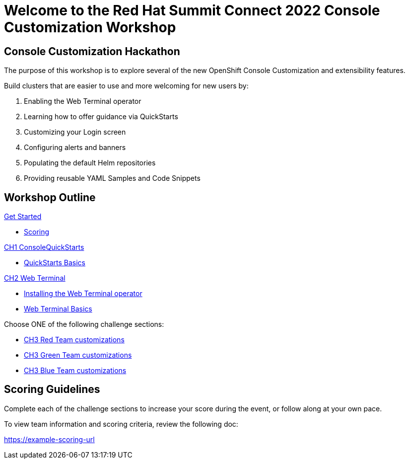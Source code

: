 = Welcome to the Red Hat Summit Connect 2022 Console Customization Workshop
:page-layout: home
:!sectids:

[.text-center.strong]
== Console Customization Hackathon

The purpose of this workshop is to explore several of the new OpenShift Console Customization and extensibility features. 

Build clusters that are easier to use and more welcoming for new users by:

1. Enabling the Web Terminal operator
2. Learning how to offer guidance via QuickStarts
3. Customizing your Login screen
4. Configuring alerts and banners
5. Populating the default Helm repositories
6. Providing reusable YAML Samples and Code Snippets

[.tiles.browse]
== Workshop Outline

.xref:index.adoc[Get Started]
* xref:index.adoc#scoring[Scoring]

.xref:01-quickstarts.adoc#[CH1 ConsoleQuickStarts]
* xref:01-quickstarts.adoc#basics[QuickStarts Basics]

.xref:02-web-terminal.adoc[CH2 Web Terminal]
* xref:02-web-terminal.adoc#install[Installing the Web Terminal operator]
* xref:02-web-terminal.adoc#test[Web Terminal Basics]

Choose ONE of the following challenge sections:

* xref:03-red.adoc[CH3 Red Team customizations]
* xref:03-green.adoc[CH3 Green Team customizations]
* xref:03-blue.adoc[CH3 Blue Team customizations]

[#scoring]
== Scoring Guidelines

:scoring_doc_url: https://example-scoring-url

Complete each of the challenge sections to increase your score during the event, or follow along at your own pace.

To view team information and scoring criteria, review the following doc:

{scoring_doc_url}
